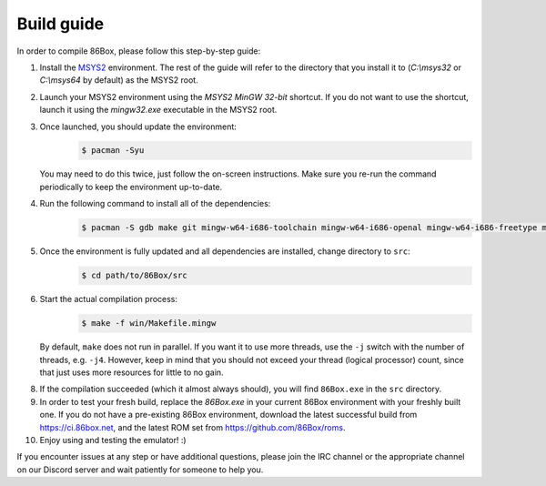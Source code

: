 Build guide
===========
In order to compile 86Box, please follow this step-by-step guide:

1. Install the `MSYS2 <https://www.msys2.org/>`_ environment. The rest of the guide will refer to the directory that you install it to (`C:\\msys32` or `C:\\msys64` by default) as the MSYS2 root.

2. Launch your MSYS2 environment using the `MSYS2 MinGW 32-bit` shortcut. If you do not want to use the shortcut, launch it using the `mingw32.exe` executable in the MSYS2 root.

3. Once launched, you should update the environment:
    .. code-block:: bash

        $ pacman -Syu

   You may need to do this twice, just follow the on-screen instructions. Make sure you re-run the command periodically to keep the environment up-to-date.

4. Run the following command to install all of the dependencies: 
    .. code-block:: bash
   
        $ pacman -S gdb make git mingw-w64-i686-toolchain mingw-w64-i686-openal mingw-w64-i686-freetype mingw-w64-i686-SDL2 mingw-w64-i686-zlib mingw-w64-i686-libpng

5. Once the environment is fully updated and all dependencies are installed, change directory to ``src``:
    .. code-block:: bash
    
        $ cd path/to/86Box/src

6. Start the actual compilation process:
    .. code-block:: bash

        $ make -f win/Makefile.mingw
    
   By default, ``make`` does not run in parallel. If you want it to use more threads, use the ``-j`` switch with the number of threads, e.g. ``-j4``. However, keep in mind that you should not exceed your thread (logical processor) count, since that just uses more resources for little to no gain.

8. If the compilation succeeded (which it almost always should), you will find ``86Box.exe`` in the ``src`` directory.

9. In order to test your fresh build, replace the `86Box.exe` in your current 86Box environment with your freshly built one. If you do not have a pre-existing 86Box environment, download the latest successful build from https://ci.86box.net, and the latest ROM set from https://github.com/86Box/roms.

10. Enjoy using and testing the emulator! :)

If you encounter issues at any step or have additional questions, please join
the IRC channel or the appropriate channel on our Discord server and wait patiently for someone to help you.
